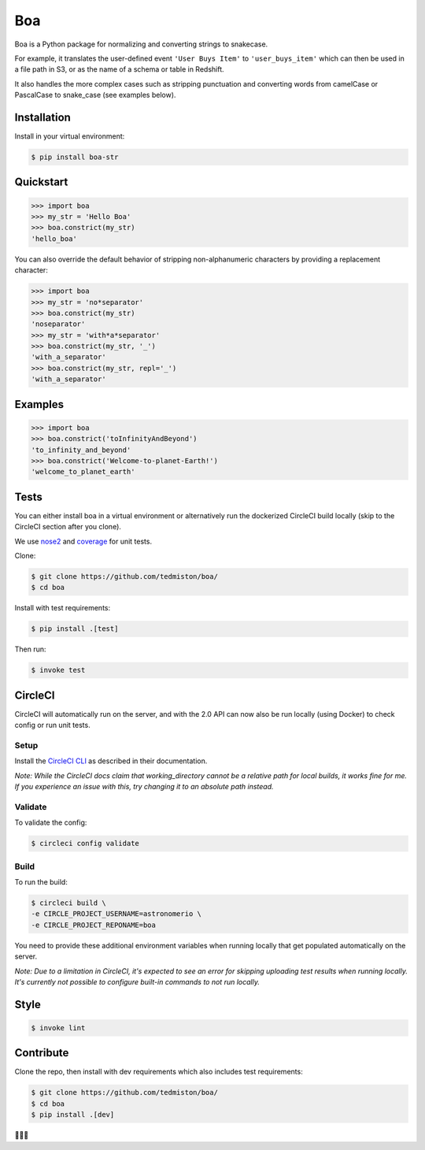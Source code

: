 Boa
===

.. image:: https://img.shields.io/pypi/v/boa-str.svg
    :target: https://pypi.python.org/pypi/boa-str
    :alt: PyPI

.. image:: https://img.shields.io/circleci/project/github/tedmiston/boa.svg
    :target: https://circleci.com/gh/tedmiston/boa
    :alt: CircleCI

.. image:: https://codecov.io/gh/tedmiston/boa/branch/master/graph/badge.svg
    :target: https://codecov.io/gh/tedmiston/boa
    :alt: Codecov

Boa is a Python package for normalizing and converting strings to snakecase.

For example, it translates the user-defined event ``'User Buys Item'`` to ``'user_buys_item'`` which can then be used in a file path in S3, or as the name of a schema or table in Redshift.

It also handles the more complex cases such as stripping punctuation and converting words from camelCase or PascalCase to snake_case (see examples below).

Installation
------------

Install in your virtual environment:

.. code-block:: console

    $ pip install boa-str

Quickstart
----------

.. code-block:: python

    >>> import boa
    >>> my_str = 'Hello Boa'
    >>> boa.constrict(my_str)
    'hello_boa'

You can also override the default behavior of stripping non-alphanumeric characters by providing a replacement character:

.. code-block:: python

    >>> import boa
    >>> my_str = 'no*separator'
    >>> boa.constrict(my_str)
    'noseparator'
    >>> my_str = 'with*a*separator'
    >>> boa.constrict(my_str, '_')
    'with_a_separator'
    >>> boa.constrict(my_str, repl='_')
    'with_a_separator'

Examples
--------

.. code-block:: python

    >>> import boa
    >>> boa.constrict('toInfinityAndBeyond')
    'to_infinity_and_beyond'
    >>> boa.constrict('Welcome-to-planet-Earth!')
    'welcome_to_planet_earth'

Tests
-----

You can either install boa in a virtual environment or alternatively run the dockerized CircleCI build locally (skip to the CircleCI section after you clone).

We use `nose2 <https://pypi.python.org/pypi/nose2>`_ and `coverage <https://pypi.python.org/pypi/coverage>`_ for unit tests.

Clone:

.. code-block:: console

    $ git clone https://github.com/tedmiston/boa/
    $ cd boa

Install with test requirements:

.. code-block:: console

    $ pip install .[test]

Then run:

.. code-block:: console

    $ invoke test

CircleCI
--------

CircleCI will automatically run on the server, and with the 2.0 API can now also be run locally (using Docker) to check config or run unit tests.

Setup
~~~~~

Install the `CircleCI CLI <https://circleci.com/docs/2.0/local-jobs/>`_ as described in their documentation.

*Note: While the CircleCI docs claim that working_directory cannot be a relative path for local builds, it works fine for me. If you experience an issue with this, try changing it to an absolute path instead.*

Validate
~~~~~~~~

To validate the config:

.. code-block:: console

    $ circleci config validate

Build
~~~~~

To run the build:

.. code-block:: console

    $ circleci build \
    -e CIRCLE_PROJECT_USERNAME=astronomerio \
    -e CIRCLE_PROJECT_REPONAME=boa

You need to provide these additional environment variables when running locally that get populated automatically on the server.

*Note: Due to a limitation in CircleCI, it's expected to see an error for skipping uploading test results when running locally. It's currently not possible to configure built-in commands to not run locally.*

Style
-----

.. code-block:: console

    $ invoke lint

Contribute
----------

Clone the repo, then install with dev requirements which also includes test requirements:

.. code-block:: console

    $ git clone https://github.com/tedmiston/boa/
    $ cd boa
    $ pip install .[dev]

🐍️🐍️🐍️
